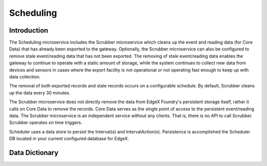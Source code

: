 ##########
Scheduling
##########

.. image:: EdgeX_SupportingServicesScheduling.png

============
Introduction
============

The Scheduling microservice includes the Scrubber microservice which cleans up the event and reading data (for Core Data) that has already been exported to the gateway.  Optionally, the Scrubber microservice can also be configured to remove stale event/reading data that has not been exported. The removing of stale event/reading data enables the gateway to continue to operate with a static amount of storage, while the system continues to collect new data from devices and sensors in cases where the export facility is not operational or not operating fast enough to keep up with data collection.

The removal of both exported records and stale records occurs on a configurable schedule. By default, Scrubber cleans up the data every 30 minutes.

The Scrubber microservice does not directly remove the data from EdgeX Foundry's persistent storage itself, rather it calls on Core Data to remove the records. Core Data serves as the single point of access to the persistent event/reading data. The Scrubber microservice is an independent service without any clients. That is, there is no API to call Scrubber. Scrubber operates on time triggers.

Scheduler uses a data store to persist the Interval(s) and IntervalAction(s). Persistence is accomplished the Scheduler DB located in your current configured database for EdgeX.

===============
Data Dictionary
===============

+---------------------+--------------------------------------------------------------------------------------------+
|   **Class Name**    |   **Description**                                                                           |
+=====================+============================================================================================+
| Interval            | An object defining a specific "period" in time.                                                      |
+---------------------+--------------------------------------------------------------------------------------------+
| IntervalAction      | The action taken by a Service when the Interval occurs.                                    |
+---------------------+--------------------------------------------------------------------------------------------+

